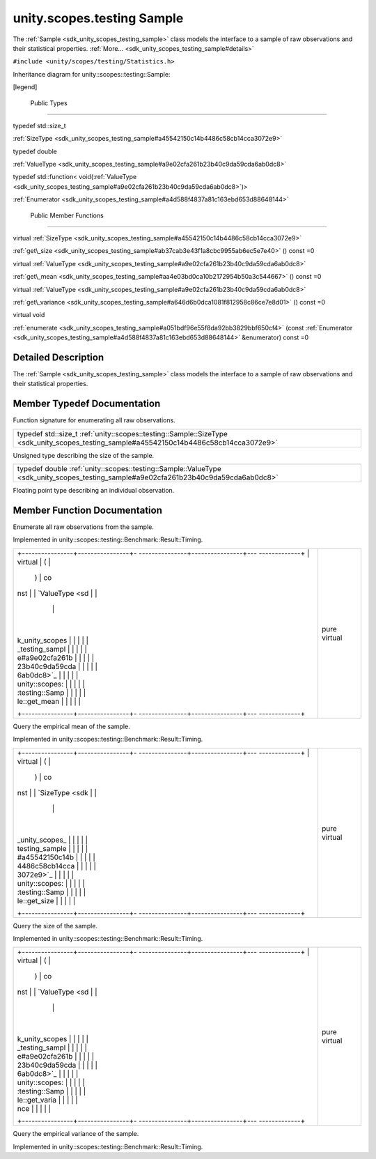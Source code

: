 .. _sdk_unity_scopes_testing_sample:
unity.scopes.testing Sample
===========================

The :ref:`Sample <sdk_unity_scopes_testing_sample>` class models the
interface to a sample of raw observations and their statistical
properties. :ref:`More... <sdk_unity_scopes_testing_sample#details>`

``#include <unity/scopes/testing/Statistics.h>``

Inheritance diagram for unity::scopes::testing::Sample:

|Inheritance graph|

[legend]

        Public Types
--------------------

typedef std::size\_t 

:ref:`SizeType <sdk_unity_scopes_testing_sample#a45542150c14b4486c58cb14cca3072e9>`

 

typedef double 

:ref:`ValueType <sdk_unity_scopes_testing_sample#a9e02cfa261b23b40c9da59cda6ab0dc8>`

 

typedef std::function<
void(\ :ref:`ValueType <sdk_unity_scopes_testing_sample#a9e02cfa261b23b40c9da59cda6ab0dc8>`)> 

:ref:`Enumerator <sdk_unity_scopes_testing_sample#a4d588f4837a81c163ebd653d88648144>`

 

        Public Member Functions
-------------------------------

virtual
:ref:`SizeType <sdk_unity_scopes_testing_sample#a45542150c14b4486c58cb14cca3072e9>` 

:ref:`get\_size <sdk_unity_scopes_testing_sample#ab37cab3e43f1a8cbc9955ab6ec5e7e40>`
() const =0

 

virtual
:ref:`ValueType <sdk_unity_scopes_testing_sample#a9e02cfa261b23b40c9da59cda6ab0dc8>` 

:ref:`get\_mean <sdk_unity_scopes_testing_sample#aa4e03bd0ca10b2172954b50a3c544667>`
() const =0

 

virtual
:ref:`ValueType <sdk_unity_scopes_testing_sample#a9e02cfa261b23b40c9da59cda6ab0dc8>` 

:ref:`get\_variance <sdk_unity_scopes_testing_sample#a646d6b0dca1081f812958c86ce7e8d01>`
() const =0

 

virtual void 

:ref:`enumerate <sdk_unity_scopes_testing_sample#a051bdf96e55f8da92bb3829bbf650cf4>`
(const
:ref:`Enumerator <sdk_unity_scopes_testing_sample#a4d588f4837a81c163ebd653d88648144>`
&enumerator) const =0

 

Detailed Description
--------------------

The :ref:`Sample <sdk_unity_scopes_testing_sample>` class models the
interface to a sample of raw observations and their statistical
properties.

Member Typedef Documentation
----------------------------

+---------------------------------------------------------------------------------------------------------------------------------------------------------------------------------------------------------------------------------------+
| typedef std::function<void(\ :ref:`ValueType <sdk_unity_scopes_testing_sample#a9e02cfa261b23b40c9da59cda6ab0dc8>`)> `unity::scopes::testing::Sample::Enumerator <sdk_unity_scopes_testing_sample#a4d588f4837a81c163ebd653d88648144>`|
+---------------------------------------------------------------------------------------------------------------------------------------------------------------------------------------------------------------------------------------+

Function signature for enumerating all raw observations.

+-----------------------------------------------------------------------------------------------------------------------------------------+
| typedef std::size\_t :ref:`unity::scopes::testing::Sample::SizeType <sdk_unity_scopes_testing_sample#a45542150c14b4486c58cb14cca3072e9>`|
+-----------------------------------------------------------------------------------------------------------------------------------------+

Unsigned type describing the size of the sample.

+------------------------------------------------------------------------------------------------------------------------------------+
| typedef double :ref:`unity::scopes::testing::Sample::ValueType <sdk_unity_scopes_testing_sample#a9e02cfa261b23b40c9da59cda6ab0dc8>`|
+------------------------------------------------------------------------------------------------------------------------------------+

Floating point type describing an individual observation.

Member Function Documentation
-----------------------------

+--------------------------------------+--------------------------------------+
| +----------------------------------- | pure virtual                         |
| -----------------------+-----+------ |                                      |
| ------------------------------------ |                                      |
| ------------------------------------ |                                      |
| -----------------+----------------+- |                                      |
| ----+---------+                      |                                      |
| | virtual void unity::scopes::testin |                                      |
| g::Sample::enumerate   | (   | const |                                      |
|  :ref:`Enumerator <sdk_unity_scopes_testi |                                      |
| ng_sample#a4d588f4837a81c163ebd653d8 |                                      |
| 8648144>`_  &    | *enumerator*   |  |                                      |
| )   | const   |                      |                                      |
| +----------------------------------- |                                      |
| -----------------------+-----+------ |                                      |
| ------------------------------------ |                                      |
| ------------------------------------ |                                      |
| -----------------+----------------+- |                                      |
| ----+---------+                      |                                      |
+--------------------------------------+--------------------------------------+

Enumerate all raw observations from the sample.

Implemented in unity::scopes::testing::Benchmark::Result::Timing.

+--------------------------------------+--------------------------------------+
| +----------------+----------------+- | pure virtual                         |
| ---------------+----------------+--- |                                      |
| -------------+                       |                                      |
| | virtual        | (              |  |                                      |
|                | )              | co |                                      |
| nst          |                       |                                      |
| | `ValueType <sd |                |  |                                      |
|                |                |    |                                      |
|              |                       |                                      |
| | k_unity_scopes |                |  |                                      |
|                |                |    |                                      |
|              |                       |                                      |
| | _testing_sampl |                |  |                                      |
|                |                |    |                                      |
|              |                       |                                      |
| | e#a9e02cfa261b |                |  |                                      |
|                |                |    |                                      |
|              |                       |                                      |
| | 23b40c9da59cda |                |  |                                      |
|                |                |    |                                      |
|              |                       |                                      |
| | 6ab0dc8>`_     |                |  |                                      |
|                |                |    |                                      |
|              |                       |                                      |
| | unity::scopes: |                |  |                                      |
|                |                |    |                                      |
|              |                       |                                      |
| | :testing::Samp |                |  |                                      |
|                |                |    |                                      |
|              |                       |                                      |
| | le::get\_mean  |                |  |                                      |
|                |                |    |                                      |
|              |                       |                                      |
| +----------------+----------------+- |                                      |
| ---------------+----------------+--- |                                      |
| -------------+                       |                                      |
+--------------------------------------+--------------------------------------+

Query the empirical mean of the sample.

Implemented in unity::scopes::testing::Benchmark::Result::Timing.

+--------------------------------------+--------------------------------------+
| +----------------+----------------+- | pure virtual                         |
| ---------------+----------------+--- |                                      |
| -------------+                       |                                      |
| | virtual        | (              |  |                                      |
|                | )              | co |                                      |
| nst          |                       |                                      |
| | `SizeType <sdk |                |  |                                      |
|                |                |    |                                      |
|              |                       |                                      |
| | _unity_scopes_ |                |  |                                      |
|                |                |    |                                      |
|              |                       |                                      |
| | testing_sample |                |  |                                      |
|                |                |    |                                      |
|              |                       |                                      |
| | #a45542150c14b |                |  |                                      |
|                |                |    |                                      |
|              |                       |                                      |
| | 4486c58cb14cca |                |  |                                      |
|                |                |    |                                      |
|              |                       |                                      |
| | 3072e9>`_      |                |  |                                      |
|                |                |    |                                      |
|              |                       |                                      |
| | unity::scopes: |                |  |                                      |
|                |                |    |                                      |
|              |                       |                                      |
| | :testing::Samp |                |  |                                      |
|                |                |    |                                      |
|              |                       |                                      |
| | le::get\_size  |                |  |                                      |
|                |                |    |                                      |
|              |                       |                                      |
| +----------------+----------------+- |                                      |
| ---------------+----------------+--- |                                      |
| -------------+                       |                                      |
+--------------------------------------+--------------------------------------+

Query the size of the sample.

Implemented in unity::scopes::testing::Benchmark::Result::Timing.

+--------------------------------------+--------------------------------------+
| +----------------+----------------+- | pure virtual                         |
| ---------------+----------------+--- |                                      |
| -------------+                       |                                      |
| | virtual        | (              |  |                                      |
|                | )              | co |                                      |
| nst          |                       |                                      |
| | `ValueType <sd |                |  |                                      |
|                |                |    |                                      |
|              |                       |                                      |
| | k_unity_scopes |                |  |                                      |
|                |                |    |                                      |
|              |                       |                                      |
| | _testing_sampl |                |  |                                      |
|                |                |    |                                      |
|              |                       |                                      |
| | e#a9e02cfa261b |                |  |                                      |
|                |                |    |                                      |
|              |                       |                                      |
| | 23b40c9da59cda |                |  |                                      |
|                |                |    |                                      |
|              |                       |                                      |
| | 6ab0dc8>`_     |                |  |                                      |
|                |                |    |                                      |
|              |                       |                                      |
| | unity::scopes: |                |  |                                      |
|                |                |    |                                      |
|              |                       |                                      |
| | :testing::Samp |                |  |                                      |
|                |                |    |                                      |
|              |                       |                                      |
| | le::get\_varia |                |  |                                      |
|                |                |    |                                      |
|              |                       |                                      |
| | nce            |                |  |                                      |
|                |                |    |                                      |
|              |                       |                                      |
| +----------------+----------------+- |                                      |
| ---------------+----------------+--- |                                      |
| -------------+                       |                                      |
+--------------------------------------+--------------------------------------+

Query the empirical variance of the sample.

Implemented in unity::scopes::testing::Benchmark::Result::Timing.

.. |Inheritance graph| image:: /mediasdk_unity_scopes_testing_sampleclassunity_1_1scopes_1_1testing_1_1_sample__inherit__graph.png


